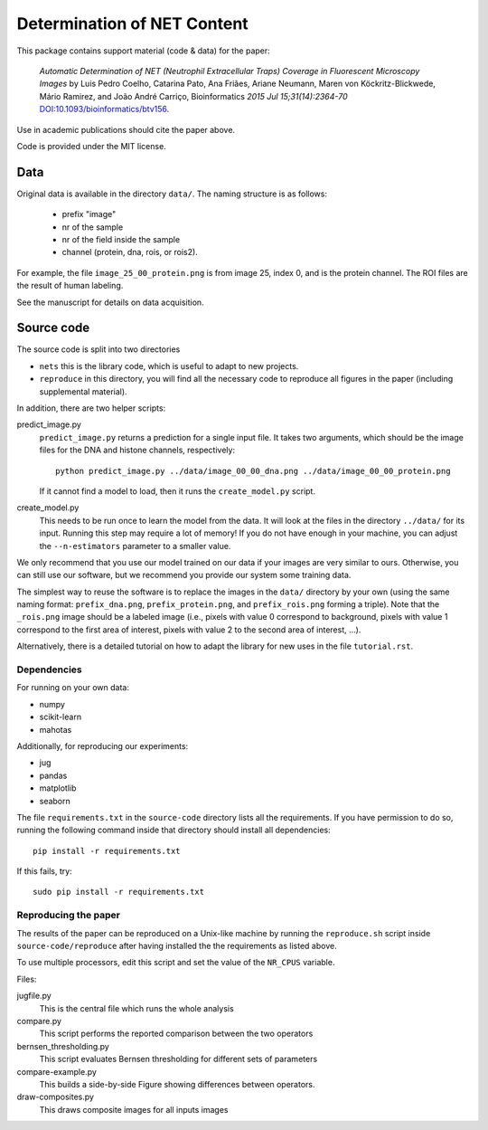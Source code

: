 ============================  
Determination of NET Content
============================  

This package contains support material (code & data) for the paper:

    *Automatic Determination of NET (Neutrophil Extracellular Traps) Coverage
    in Fluorescent Microscopy Images* by Luis Pedro Coelho, Catarina Pato, Ana
    Friães, Ariane Neumann, Maren von Köckritz-Blickwede, Mário Ramirez, and
    João André Carriço, Bioinformatics *2015 Jul 15;31(14):2364-70*
    `DOI:10.1093/bioinformatics/btv156
    <http://doi.org/10.1093/bioinformatics/btv156>`__.

Use in academic publications should cite the paper above.

Code is provided under the MIT license.

Data
----

Original data is available in the directory ``data/``. The naming structure is
as follows:

    - prefix "image"
    - nr of the sample
    - nr of the field inside the sample
    - channel (protein, dna, rois, or rois2).

For example, the file ``image_25_00_protein.png`` is from image 25, index 0,
and is the protein channel. The ROI files are the result of human labeling.

See the manuscript for details on data acquisition.

Source code
-----------

The source code is split into two directories

- ``nets`` this is the library code, which is useful to adapt to new projects.
- ``reproduce`` in this directory, you will find all the necessary code to
  reproduce all figures in the paper (including supplemental material).

In addition, there are two helper scripts:

predict_image.py
    ``predict_image.py`` returns a prediction for a single input file. It takes
    two arguments, which should be the image files for the DNA and histone
    channels, respectively::

        python predict_image.py ../data/image_00_00_dna.png ../data/image_00_00_protein.png

    If it cannot find a model to load, then it runs the ``create_model.py`` script.

create_model.py
    This needs to be run once to learn the model from the data. It will look at
    the files in the directory ``../data/`` for its input. Running this step
    may require a lot of memory! If you do not have enough in your machine, you
    can adjust the ``--n-estimators`` parameter to a smaller value.

We only recommend that you use our model trained on our data if your images are
very similar to ours. Otherwise, you can still use our software, but we
recommend you provide our system some training data.

The simplest way to reuse the software is to replace the images in the
``data/`` directory by your own (using the same naming format:
``prefix_dna.png``, ``prefix_protein.png``, and ``prefix_rois.png`` forming a
triple). Note that the ``_rois.png`` image should be a labeled image (i.e.,
pixels with value 0 correspond to background, pixels with value 1 correspond to
the first area of interest, pixels with value 2 to the second area of interest,
...).

Alternatively, there is a detailed tutorial on how to adapt the library for new
uses in the file ``tutorial.rst``.

Dependencies
~~~~~~~~~~~~

For running on your own data:

- numpy
- scikit-learn
- mahotas

Additionally, for reproducing our experiments:

- jug
- pandas
- matplotlib
- seaborn

The file ``requirements.txt`` in the ``source-code`` directory lists all the
requirements. If you have permission to do so, running the following command
inside that directory should install all dependencies::

    pip install -r requirements.txt

If this fails, try::

    sudo pip install -r requirements.txt

Reproducing the paper
~~~~~~~~~~~~~~~~~~~~~

The results of the paper can be reproduced on a Unix-like machine by running
the ``reproduce.sh`` script inside ``source-code/reproduce`` after having
installed the the requirements as listed above.

To use multiple processors, edit this script and set the value of the
``NR_CPUS`` variable.

Files:


jugfile.py
    This is the central file which runs the whole analysis
compare.py
    This script performs the reported comparison between the two operators
bernsen_thresholding.py
    This script evaluates Bernsen thresholding for different sets of parameters
compare-example.py
    This builds a side-by-side Figure showing differences between operators.
draw-composites.py
    This draws composite images for all inputs images

